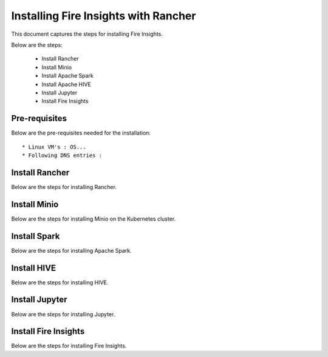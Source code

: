 Installing Fire Insights with Rancher
==========================

This document captures the steps for installing Fire Insights.

Below are the steps:

  * Install Rancher
  * Install Minio
  * Install Apache Spark
  * Install Apache HIVE
  * Install Jupyter
  * Install Fire Insights
  
Pre-requisites
--------------

Below are the pre-requisites needed for the installation::

  * Linux VM's : OS...
  * Following DNS entries :   
  
  
Install Rancher
--------------

Below are the steps for installing Rancher.

Install Minio
--------------

Below are the steps for installing Minio on the Kubernetes cluster.


Install Spark
--------------

Below are the steps for installing Apache Spark.

Install HIVE
--------------

Below are the steps for installing HIVE.

Install Jupyter
--------------

Below are the steps for installing Jupyter.

Install Fire Insights
--------------

Below are the steps for installing Fire Insights.
